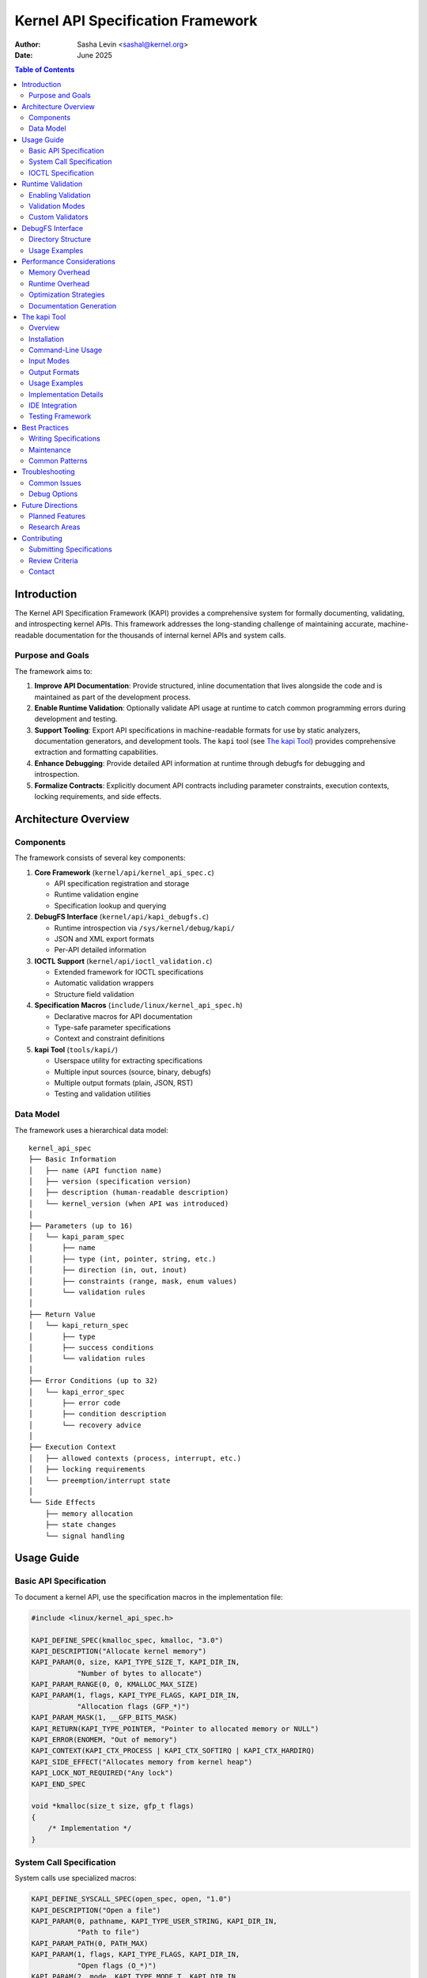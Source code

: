 .. SPDX-License-Identifier: GPL-2.0

======================================
Kernel API Specification Framework
======================================

:Author: Sasha Levin <sashal@kernel.org>
:Date: June 2025

.. contents:: Table of Contents
   :depth: 3
   :local:

Introduction
============

The Kernel API Specification Framework (KAPI) provides a comprehensive system for
formally documenting, validating, and introspecting kernel APIs. This framework
addresses the long-standing challenge of maintaining accurate, machine-readable
documentation for the thousands of internal kernel APIs and system calls.

Purpose and Goals
-----------------

The framework aims to:

1. **Improve API Documentation**: Provide structured, inline documentation that
   lives alongside the code and is maintained as part of the development process.

2. **Enable Runtime Validation**: Optionally validate API usage at runtime to catch
   common programming errors during development and testing.

3. **Support Tooling**: Export API specifications in machine-readable formats for
   use by static analyzers, documentation generators, and development tools. The
   ``kapi`` tool (see `The kapi Tool`_) provides comprehensive extraction and
   formatting capabilities.

4. **Enhance Debugging**: Provide detailed API information at runtime through debugfs
   for debugging and introspection.

5. **Formalize Contracts**: Explicitly document API contracts including parameter
   constraints, execution contexts, locking requirements, and side effects.

Architecture Overview
=====================

Components
----------

The framework consists of several key components:

1. **Core Framework** (``kernel/api/kernel_api_spec.c``)

   - API specification registration and storage
   - Runtime validation engine
   - Specification lookup and querying

2. **DebugFS Interface** (``kernel/api/kapi_debugfs.c``)

   - Runtime introspection via ``/sys/kernel/debug/kapi/``
   - JSON and XML export formats
   - Per-API detailed information

3. **IOCTL Support** (``kernel/api/ioctl_validation.c``)

   - Extended framework for IOCTL specifications
   - Automatic validation wrappers
   - Structure field validation

4. **Specification Macros** (``include/linux/kernel_api_spec.h``)

   - Declarative macros for API documentation
   - Type-safe parameter specifications
   - Context and constraint definitions

5. **kapi Tool** (``tools/kapi/``)

   - Userspace utility for extracting specifications
   - Multiple input sources (source, binary, debugfs)
   - Multiple output formats (plain, JSON, RST)
   - Testing and validation utilities

Data Model
----------

The framework uses a hierarchical data model::

    kernel_api_spec
    ├── Basic Information
    │   ├── name (API function name)
    │   ├── version (specification version)
    │   ├── description (human-readable description)
    │   └── kernel_version (when API was introduced)
    │
    ├── Parameters (up to 16)
    │   └── kapi_param_spec
    │       ├── name
    │       ├── type (int, pointer, string, etc.)
    │       ├── direction (in, out, inout)
    │       ├── constraints (range, mask, enum values)
    │       └── validation rules
    │
    ├── Return Value
    │   └── kapi_return_spec
    │       ├── type
    │       ├── success conditions
    │       └── validation rules
    │
    ├── Error Conditions (up to 32)
    │   └── kapi_error_spec
    │       ├── error code
    │       ├── condition description
    │       └── recovery advice
    │
    ├── Execution Context
    │   ├── allowed contexts (process, interrupt, etc.)
    │   ├── locking requirements
    │   └── preemption/interrupt state
    │
    └── Side Effects
        ├── memory allocation
        ├── state changes
        └── signal handling

Usage Guide
===========

Basic API Specification
-----------------------

To document a kernel API, use the specification macros in the implementation file:

.. code-block:: c

    #include <linux/kernel_api_spec.h>

    KAPI_DEFINE_SPEC(kmalloc_spec, kmalloc, "3.0")
    KAPI_DESCRIPTION("Allocate kernel memory")
    KAPI_PARAM(0, size, KAPI_TYPE_SIZE_T, KAPI_DIR_IN,
               "Number of bytes to allocate")
    KAPI_PARAM_RANGE(0, 0, KMALLOC_MAX_SIZE)
    KAPI_PARAM(1, flags, KAPI_TYPE_FLAGS, KAPI_DIR_IN,
               "Allocation flags (GFP_*)")
    KAPI_PARAM_MASK(1, __GFP_BITS_MASK)
    KAPI_RETURN(KAPI_TYPE_POINTER, "Pointer to allocated memory or NULL")
    KAPI_ERROR(ENOMEM, "Out of memory")
    KAPI_CONTEXT(KAPI_CTX_PROCESS | KAPI_CTX_SOFTIRQ | KAPI_CTX_HARDIRQ)
    KAPI_SIDE_EFFECT("Allocates memory from kernel heap")
    KAPI_LOCK_NOT_REQUIRED("Any lock")
    KAPI_END_SPEC

    void *kmalloc(size_t size, gfp_t flags)
    {
        /* Implementation */
    }

System Call Specification
-------------------------

System calls use specialized macros:

.. code-block:: c

    KAPI_DEFINE_SYSCALL_SPEC(open_spec, open, "1.0")
    KAPI_DESCRIPTION("Open a file")
    KAPI_PARAM(0, pathname, KAPI_TYPE_USER_STRING, KAPI_DIR_IN,
               "Path to file")
    KAPI_PARAM_PATH(0, PATH_MAX)
    KAPI_PARAM(1, flags, KAPI_TYPE_FLAGS, KAPI_DIR_IN,
               "Open flags (O_*)")
    KAPI_PARAM(2, mode, KAPI_TYPE_MODE_T, KAPI_DIR_IN,
               "File permissions (if creating)")
    KAPI_RETURN(KAPI_TYPE_INT, "File descriptor or -1")
    KAPI_ERROR(EACCES, "Permission denied")
    KAPI_ERROR(ENOENT, "File does not exist")
    KAPI_ERROR(EMFILE, "Too many open files")
    KAPI_CONTEXT(KAPI_CTX_PROCESS | KAPI_CTX_SLEEPABLE)
    KAPI_SIGNAL(EINTR, "Open can be interrupted by signal")
    KAPI_END_SYSCALL_SPEC

IOCTL Specification
-------------------

IOCTLs have extended support for structure validation:

.. code-block:: c

    KAPI_DEFINE_IOCTL_SPEC(vidioc_querycap_spec, VIDIOC_QUERYCAP,
                           "VIDIOC_QUERYCAP",
                           sizeof(struct v4l2_capability),
                           sizeof(struct v4l2_capability),
                           "video_fops")
    KAPI_DESCRIPTION("Query device capabilities")
    KAPI_IOCTL_FIELD(driver, KAPI_TYPE_CHAR_ARRAY, KAPI_DIR_OUT,
                     "Driver name", 16)
    KAPI_IOCTL_FIELD(card, KAPI_TYPE_CHAR_ARRAY, KAPI_DIR_OUT,
                     "Device name", 32)
    KAPI_IOCTL_FIELD(version, KAPI_TYPE_U32, KAPI_DIR_OUT,
                     "Driver version")
    KAPI_IOCTL_FIELD(capabilities, KAPI_TYPE_FLAGS, KAPI_DIR_OUT,
                     "Device capabilities")
    KAPI_END_IOCTL_SPEC

Runtime Validation
==================

Enabling Validation
-------------------

Runtime validation is controlled by kernel configuration:

1. Enable ``CONFIG_KAPI_SPEC`` to build the framework
2. Enable ``CONFIG_KAPI_RUNTIME_CHECKS`` for runtime validation
3. Optionally enable ``CONFIG_KAPI_SPEC_DEBUGFS`` for debugfs interface

Validation Modes
----------------

The framework supports several validation modes:

.. code-block:: c

    /* Enable validation for specific API */
    kapi_enable_validation("kmalloc");

    /* Enable validation for all APIs */
    kapi_enable_all_validation();

    /* Set validation level */
    kapi_set_validation_level(KAPI_VALIDATE_FULL);

Validation Levels:

- ``KAPI_VALIDATE_NONE``: No validation
- ``KAPI_VALIDATE_BASIC``: Type and NULL checks only
- ``KAPI_VALIDATE_NORMAL``: Basic + range and constraint checks
- ``KAPI_VALIDATE_FULL``: All checks including custom validators

Custom Validators
-----------------

APIs can register custom validation functions:

.. code-block:: c

    static bool validate_buffer_size(const struct kapi_param_spec *spec,
                                     const void *value, void *context)
    {
        size_t size = *(size_t *)value;
        struct my_context *ctx = context;

        return size > 0 && size <= ctx->max_buffer_size;
    }

    KAPI_PARAM_CUSTOM_VALIDATOR(0, validate_buffer_size)

DebugFS Interface
=================

The debugfs interface provides runtime access to API specifications:

Directory Structure
-------------------

::

    /sys/kernel/debug/kapi/
    ├── apis/                    # All registered APIs
    │   ├── kmalloc/
    │   │   ├── specification   # Human-readable spec
    │   │   ├── json           # JSON format
    │   │   └── xml            # XML format
    │   └── open/
    │       └── ...
    ├── summary                  # Overview of all APIs
    ├── validation/              # Validation controls
    │   ├── enabled             # Global enable/disable
    │   ├── level               # Validation level
    │   └── stats               # Validation statistics
    └── export/                  # Bulk export options
        ├── all.json            # All specs in JSON
        └── all.xml             # All specs in XML

Usage Examples
--------------

Query specific API::

    $ cat /sys/kernel/debug/kapi/apis/kmalloc/specification
    API: kmalloc
    Version: 3.0
    Description: Allocate kernel memory

    Parameters:
      [0] size (size_t, in): Number of bytes to allocate
          Range: 0 - 4194304
      [1] flags (flags, in): Allocation flags (GFP_*)
          Mask: 0x1ffffff

    Returns: pointer - Pointer to allocated memory or NULL

    Errors:
      ENOMEM: Out of memory

    Context: process, softirq, hardirq

    Side Effects:
      - Allocates memory from kernel heap

Export all specifications::

    $ cat /sys/kernel/debug/kapi/export/all.json > kernel-apis.json

Enable validation for specific API::

    $ echo 1 > /sys/kernel/debug/kapi/apis/kmalloc/validate

Performance Considerations
==========================

Memory Overhead
---------------

Each API specification consumes approximately 2-4KB of memory. With thousands
of kernel APIs, this can add up to several megabytes. Consider:

1. Building with ``CONFIG_KAPI_SPEC=n`` for production kernels
2. Using ``__init`` annotations for APIs only used during boot
3. Implementing lazy loading for rarely used specifications

Runtime Overhead
----------------

When ``CONFIG_KAPI_RUNTIME_CHECKS`` is enabled:

- Each validated API call adds 50-200ns overhead
- Complex validations (custom validators) may add more
- Use validation only in development/testing kernels

Optimization Strategies
-----------------------

1. **Compile-time optimization**: When validation is disabled, all
   validation code is optimized away by the compiler.

2. **Selective validation**: Enable validation only for specific APIs
   or subsystems under test.

3. **Caching**: The framework caches validation results for repeated
   calls with identical parameters.

Documentation Generation
------------------------

The framework exports specifications via debugfs that can be used
to generate documentation. The ``kapi`` tool provides comprehensive
extraction and formatting capabilities for kernel API specifications.

The kapi Tool
=============

Overview
--------

The ``kapi`` tool is a userspace utility that extracts and displays kernel API
specifications from multiple sources. It provides a unified interface to access
API documentation whether from compiled kernels, source code, or runtime systems.

Installation
------------

Build the tool from the kernel source tree::

    $ cd tools/kapi
    $ cargo build --release

    # Optional: Install system-wide
    $ cargo install --path .

The tool requires Rust and Cargo to build. The binary will be available at
``tools/kapi/target/release/kapi``.

Command-Line Usage
------------------

Basic syntax::

    kapi [OPTIONS] [API_NAME]

Options:

- ``--vmlinux <PATH>``: Extract from compiled kernel binary
- ``--source <PATH>``: Extract from kernel source code
- ``--debugfs <PATH>``: Extract from debugfs (default: /sys/kernel/debug)
- ``-f, --format <FORMAT>``: Output format (plain, json, rst)
- ``-h, --help``: Display help information
- ``-V, --version``: Display version information

Input Modes
-----------

**1. Source Code Mode**

Extract specifications directly from kernel source::

    # Scan entire kernel source tree
    $ kapi --source /path/to/linux

    # Extract from specific file
    $ kapi --source kernel/sched/core.c

    # Get details for specific API
    $ kapi --source /path/to/linux sys_sched_yield

**2. Vmlinux Mode**

Extract from compiled kernel with debug symbols::

    # List all APIs in vmlinux
    $ kapi --vmlinux /boot/vmlinux-5.15.0

    # Get specific syscall details
    $ kapi --vmlinux ./vmlinux sys_read

**3. Debugfs Mode**

Extract from running kernel via debugfs::

    # Use default debugfs path
    $ kapi

    # Use custom debugfs mount
    $ kapi --debugfs /mnt/debugfs

    # Get specific API from running kernel
    $ kapi sys_write

Output Formats
--------------

**Plain Text Format** (default)::

    $ kapi sys_read

    Detailed information for sys_read:
    ==================================
    Description: Read from a file descriptor

    Detailed Description:
    Reads up to count bytes from file descriptor fd into the buffer starting at buf.

    Execution Context:
      - KAPI_CTX_PROCESS | KAPI_CTX_SLEEPABLE

    Parameters (3):

    Available since: 1.0

**JSON Format**::

    $ kapi --format json sys_read
    {
      "api_details": {
        "name": "sys_read",
        "description": "Read from a file descriptor",
        "long_description": "Reads up to count bytes...",
        "context_flags": ["KAPI_CTX_PROCESS | KAPI_CTX_SLEEPABLE"],
        "since_version": "1.0"
      }
    }

**ReStructuredText Format**::

    $ kapi --format rst sys_read

    sys_read
    ========

    **Read from a file descriptor**

    Reads up to count bytes from file descriptor fd into the buffer...

Usage Examples
--------------

**Generate complete API documentation**::

    # Export all kernel APIs to JSON
    $ kapi --source /path/to/linux --format json > kernel-apis.json

    # Generate RST documentation for all syscalls
    $ kapi --vmlinux ./vmlinux --format rst > syscalls.rst

    # List APIs from specific subsystem
    $ kapi --source drivers/gpu/drm/

**Integration with other tools**::

    # Find all APIs that can sleep
    $ kapi --format json | jq '.apis[] | select(.context_flags[] | contains("SLEEPABLE"))'

    # Generate markdown documentation
    $ kapi --format rst sys_mmap | pandoc -f rst -t markdown

**Debugging and analysis**::

    # Compare API between kernel versions
    $ diff <(kapi --vmlinux vmlinux-5.10) <(kapi --vmlinux vmlinux-5.15)

    # Check if specific API exists
    $ kapi --source . my_custom_api || echo "API not found"

Implementation Details
----------------------

The tool extracts API specifications from three sources:

1. **Source Code**: Parses KAPI specification macros using regular expressions
2. **Vmlinux**: Reads the ``.kapi_specs`` ELF section from compiled kernels
3. **Debugfs**: Reads from ``/sys/kernel/debug/kapi/`` filesystem interface

The tool supports all KAPI specification types:

- System calls (``DEFINE_KERNEL_API_SPEC``)
- IOCTLs (``DEFINE_IOCTL_API_SPEC``)
- Kernel functions (``KAPI_DEFINE_SPEC``)

IDE Integration
---------------

Modern IDEs can use the JSON export for:

- Parameter hints
- Type checking
- Context validation
- Error code documentation

Example IDE integration::

    # Generate IDE completion data
    $ kapi --format json > .vscode/kernel-apis.json

Testing Framework
-----------------

The framework includes test helpers::

    #ifdef CONFIG_KAPI_TESTING
    /* Verify API behaves according to specification */
    kapi_test_api("kmalloc", test_cases);
    #endif

The kapi tool can verify specifications against implementations::

    # Run consistency tests
    $ cd tools/kapi
    $ ./test_consistency.sh

    # Compare source vs binary specifications
    $ ./compare_all_syscalls.sh

Best Practices
==============

Writing Specifications
----------------------

1. **Be Comprehensive**: Document all parameters, errors, and side effects
2. **Keep Updated**: Update specs when API behavior changes
3. **Use Examples**: Include usage examples in descriptions
4. **Validate Constraints**: Define realistic constraints for parameters
5. **Document Context**: Clearly specify allowed execution contexts

Maintenance
-----------

1. **Version Specifications**: Increment version when API changes
2. **Deprecation**: Mark deprecated APIs and suggest replacements
3. **Cross-reference**: Link related APIs in descriptions
4. **Test Specifications**: Verify specs match implementation

Common Patterns
---------------

**Optional Parameters**::

    KAPI_PARAM(2, optional_arg, KAPI_TYPE_POINTER, KAPI_DIR_IN,
               "Optional argument (may be NULL)")
    KAPI_PARAM_OPTIONAL(2)

**Variable Arguments**::

    KAPI_PARAM(1, fmt, KAPI_TYPE_FORMAT_STRING, KAPI_DIR_IN,
               "Printf-style format string")
    KAPI_PARAM_VARIADIC(2, "Format arguments")

**Callback Functions**::

    KAPI_PARAM(1, callback, KAPI_TYPE_FUNCTION_PTR, KAPI_DIR_IN,
               "Callback function")
    KAPI_PARAM_CALLBACK(1, "int (*)(void *data)", "data")

Troubleshooting
===============

Common Issues
-------------

**Specification Not Found**::

    kernel: KAPI: Specification for 'my_api' not found

    Solution: Ensure KAPI_DEFINE_SPEC is in the same translation unit
    as the function implementation.

**Validation Failures**::

    kernel: KAPI: Validation failed for kmalloc parameter 'size':
            value 5242880 exceeds maximum 4194304

    Solution: Check parameter constraints or adjust specification if
    the constraint is incorrect.

**Build Errors**::

    error: 'KAPI_TYPE_UNKNOWN' undeclared

    Solution: Include <linux/kernel_api_spec.h> and ensure
    CONFIG_KAPI_SPEC is enabled.

Debug Options
-------------

Enable verbose debugging::

    echo 8 > /proc/sys/kernel/printk
    echo 1 > /sys/kernel/debug/kapi/debug/verbose

Future Directions
=================

Planned Features
----------------

1. **Automatic Extraction**: Tool to extract specifications from existing
   kernel-doc comments

2. **Contract Verification**: Static analysis to verify implementation
   matches specification

3. **Performance Profiling**: Measure actual API performance against
   documented expectations

4. **Fuzzing Integration**: Use specifications to guide intelligent
   fuzzing of kernel APIs

5. **Version Compatibility**: Track API changes across kernel versions

Research Areas
--------------

1. **Formal Verification**: Use specifications for mathematical proofs
   of correctness

2. **Runtime Monitoring**: Detect specification violations in production
   with minimal overhead

3. **API Evolution**: Analyze how kernel APIs change over time

4. **Security Applications**: Use specifications for security policy
   enforcement

Contributing
============

Submitting Specifications
-------------------------

1. Add specifications to the same file as the API implementation
2. Follow existing patterns and naming conventions
3. Test with CONFIG_KAPI_RUNTIME_CHECKS enabled
4. Verify debugfs output is correct
5. Run scripts/checkpatch.pl on your changes

Review Criteria
---------------

Specifications will be reviewed for:

1. **Completeness**: All parameters and errors documented
2. **Accuracy**: Specification matches implementation
3. **Clarity**: Descriptions are clear and helpful
4. **Consistency**: Follows framework conventions
5. **Performance**: No unnecessary runtime overhead

Contact
-------

- Maintainer: Sasha Levin <sashal@kernel.org>

